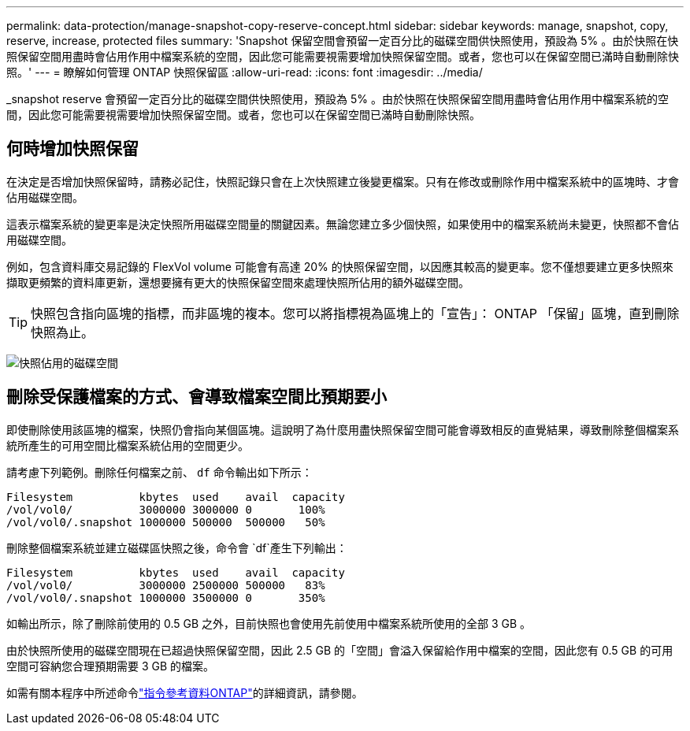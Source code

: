 ---
permalink: data-protection/manage-snapshot-copy-reserve-concept.html 
sidebar: sidebar 
keywords: manage, snapshot, copy, reserve, increase, protected files 
summary: 'Snapshot 保留空間會預留一定百分比的磁碟空間供快照使用，預設為 5% 。由於快照在快照保留空間用盡時會佔用作用中檔案系統的空間，因此您可能需要視需要增加快照保留空間。或者，您也可以在保留空間已滿時自動刪除快照。' 
---
= 瞭解如何管理 ONTAP 快照保留區
:allow-uri-read: 
:icons: font
:imagesdir: ../media/


[role="lead"]
_snapshot reserve 會預留一定百分比的磁碟空間供快照使用，預設為 5% 。由於快照在快照保留空間用盡時會佔用作用中檔案系統的空間，因此您可能需要視需要增加快照保留空間。或者，您也可以在保留空間已滿時自動刪除快照。



== 何時增加快照保留

在決定是否增加快照保留時，請務必記住，快照記錄只會在上次快照建立後變更檔案。只有在修改或刪除作用中檔案系統中的區塊時、才會佔用磁碟空間。

這表示檔案系統的變更率是決定快照所用磁碟空間量的關鍵因素。無論您建立多少個快照，如果使用中的檔案系統尚未變更，快照都不會佔用磁碟空間。

例如，包含資料庫交易記錄的 FlexVol volume 可能會有高達 20% 的快照保留空間，以因應其較高的變更率。您不僅想要建立更多快照來擷取更頻繁的資料庫更新，還想要擁有更大的快照保留空間來處理快照所佔用的額外磁碟空間。

[TIP]
====
快照包含指向區塊的指標，而非區塊的複本。您可以將指標視為區塊上的「宣告」： ONTAP 「保留」區塊，直到刪除快照為止。

====
image:how-snapshots-consume-disk-space.gif["快照佔用的磁碟空間"]



== 刪除受保護檔案的方式、會導致檔案空間比預期要小

即使刪除使用該區塊的檔案，快照仍會指向某個區塊。這說明了為什麼用盡快照保留空間可能會導致相反的直覺結果，導致刪除整個檔案系統所產生的可用空間比檔案系統佔用的空間更少。

請考慮下列範例。刪除任何檔案之前、 `df` 命令輸出如下所示：

[listing]
----

Filesystem          kbytes  used    avail  capacity
/vol/vol0/          3000000 3000000 0       100%
/vol/vol0/.snapshot 1000000 500000  500000   50%
----
刪除整個檔案系統並建立磁碟區快照之後，命令會 `df`產生下列輸出：

[listing]
----

Filesystem          kbytes  used    avail  capacity
/vol/vol0/          3000000 2500000 500000   83%
/vol/vol0/.snapshot 1000000 3500000 0       350%
----
如輸出所示，除了刪除前使用的 0.5 GB 之外，目前快照也會使用先前使用中檔案系統所使用的全部 3 GB 。

由於快照所使用的磁碟空間現在已超過快照保留空間，因此 2.5 GB 的「空間」會溢入保留給作用中檔案的空間，因此您有 0.5 GB 的可用空間可容納您合理預期需要 3 GB 的檔案。

如需有關本程序中所述命令link:https://docs.netapp.com/us-en/ontap-cli/["指令參考資料ONTAP"^]的詳細資訊，請參閱。
